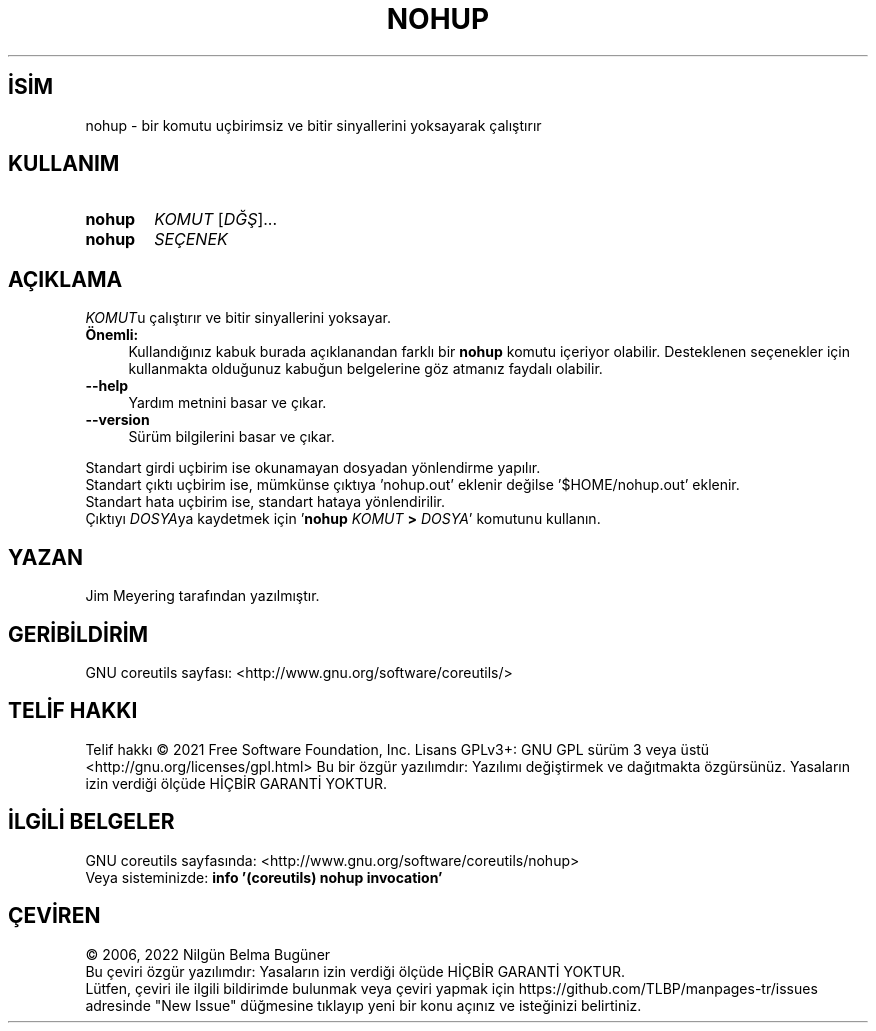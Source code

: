 .ig
 * Bu kılavuz sayfası Türkçe Linux Belgelendirme Projesi (TLBP) tarafından
 * XML belgelerden derlenmiş olup manpages-tr paketinin parçasıdır:
 * https://github.com/TLBP/manpages-tr
 *
..
.\" Derlenme zamanı: 2023-01-21T21:03:30+03:00
.TH "NOHUP" 1 "Eylül 2021" "GNU coreutils 9.0" "Kullanıcı Komutları"
.\" Sözcükleri ilgisiz yerlerden bölme (disable hyphenation)
.nh
.\" Sözcükleri yayma, sadece sola yanaştır (disable justification)
.ad l
.PD 0
.SH İSİM
nohup - bir komutu uçbirimsiz ve bitir sinyallerini yoksayarak çalıştırır
.sp
.SH KULLANIM
.IP \fBnohup\fR 6
\fIKOMUT\fR [\fIDĞŞ\fR]...
.IP \fBnohup\fR 6
\fISEÇENEK\fR
.sp
.PP
.sp
.SH "AÇIKLAMA"
\fIKOMUT\fRu çalıştırır ve bitir sinyallerini yoksayar.
.sp
.TP 4
\fBÖnemli:\fR
Kullandığınız kabuk burada açıklanandan farklı bir \fBnohup\fR komutu içeriyor olabilir. Desteklenen seçenekler için kullanmakta olduğunuz kabuğun belgelerine göz atmanız faydalı olabilir.
.sp
.PP
.TP 4
\fB--help\fR
Yardım metnini basar ve çıkar.
.sp
.TP 4
\fB--version\fR
Sürüm bilgilerini basar ve çıkar.
.sp
.PP
Standart girdi uçbirim ise okunamayan dosyadan yönlendirme yapılır.
.br
Standart çıktı uçbirim ise, mümkünse çıktıya ’nohup.out’ eklenir değilse ’$HOME/nohup.out’ eklenir.
.br
Standart hata uçbirim ise, standart hataya yönlendirilir.
.br
Çıktıyı \fIDOSYA\fRya kaydetmek için ’\fBnohup\fR \fIKOMUT\fR \fB>\fR \fIDOSYA\fR’ komutunu kullanın.
.sp
.SH "YAZAN"
Jim Meyering tarafından yazılmıştır.
.sp
.SH "GERİBİLDİRİM"
GNU coreutils sayfası: <http://www.gnu.org/software/coreutils/>
.sp
.SH "TELİF HAKKI"
Telif hakkı © 2021 Free Software Foundation, Inc. Lisans GPLv3+: GNU GPL sürüm 3 veya üstü <http://gnu.org/licenses/gpl.html> Bu bir özgür yazılımdır: Yazılımı değiştirmek ve dağıtmakta özgürsünüz. Yasaların izin verdiği ölçüde HİÇBİR GARANTİ YOKTUR.
.sp
.SH "İLGİLİ BELGELER"
GNU coreutils sayfasında: <http://www.gnu.org/software/coreutils/nohup>
.br
Veya sisteminizde: \fBinfo ’(coreutils) nohup invocation’\fR
.sp
.SH "ÇEVİREN"
© 2006, 2022 Nilgün Belma Bugüner
.br
Bu çeviri özgür yazılımdır: Yasaların izin verdiği ölçüde HİÇBİR GARANTİ YOKTUR.
.br
Lütfen, çeviri ile ilgili bildirimde bulunmak veya çeviri yapmak için https://github.com/TLBP/manpages-tr/issues adresinde "New Issue" düğmesine tıklayıp yeni bir konu açınız ve isteğinizi belirtiniz.
.sp
